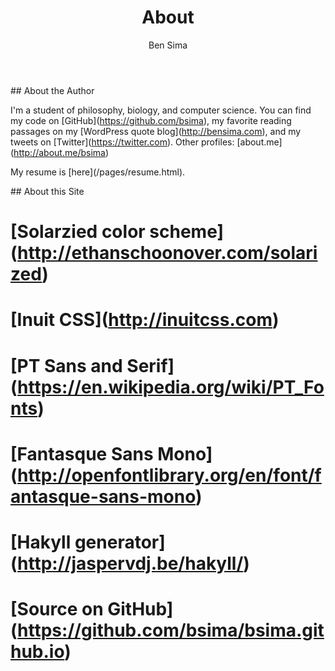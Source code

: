 #+TITLE: About
#+AUTHOR: Ben Sima
#+EMAIL: bensima@gmail.com

## About the Author

I'm a student of philosophy, biology, and computer science. You can find my code on [GitHub](https://github.com/bsima), my favorite reading passages on my [WordPress quote blog](http://bensima.com), and my tweets on [Twitter](https://twitter.com). Other profiles: [about.me](http://about.me/bsima)

My resume is [here](/pages/resume.html).

## About this Site

* [Solarzied color scheme](http://ethanschoonover.com/solarized)
* [Inuit CSS](http://inuitcss.com)
* [PT Sans and Serif](https://en.wikipedia.org/wiki/PT_Fonts)
* [Fantasque Sans Mono](http://openfontlibrary.org/en/font/fantasque-sans-mono)
* [Hakyll generator](http://jaspervdj.be/hakyll/)
* [Source on GitHub](https://github.com/bsima/bsima.github.io)
